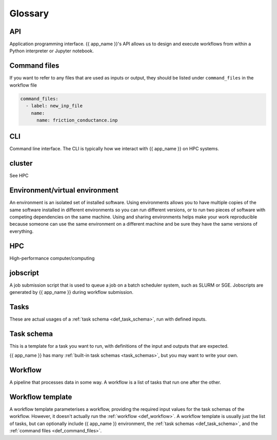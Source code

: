 Glossary
========

API
---

Application programming interface. {{ app_name }}'s API allows us to design and execute workflows from within a Python interpreter or Jupyter notebook.

.. _def_command_files:

Command files
-------------
If you want to refer to any files that are used as inputs or output,
they should be listed under ``command_files`` in the workflow file

.. code-block:: console

    command_files:
      - label: new_inp_file
        name:
          name: friction_conductance.inp


CLI
---

Command line interface. The CLI is typically how we interact with {{ app_name }} on HPC systems.

cluster
-------

See HPC


Environment/virtual environment
-------------------------------

An environment is an isolated set of installed software. 
Using environments allows you to have multiple copies of the same software installed in different environments so you can run different versions, or to run two pieces of software with competing dependencies on the same machine. 
Using and sharing environments helps make your work reproducible because someone can use the same environment on a different machine and be sure they have the same versions of everything.


HPC
---

High-performance computer/computing


jobscript
---------

A job submission script that is used to queue a job on a batch scheduler system, such as SLURM or SGE.
Jobscripts are generated by {{ app_name }} during workflow submission.

.. _def_task:

Tasks
-------------
These are actual usages of a :ref:`task schema <def_task_schema>`, run with defined inputs.

.. _def_task_schema:

Task schema
-------------
This is a template for a task you want to run,
with definitions of the input and outputs that are expected.

{{ app_name }} has many :ref:`built-in task schemas <task_schemas>`, but you may want to write your own.

.. _def_workflow:

Workflow
--------

A pipeline that processes data in some way.
A workflow is a list of tasks that run one after the other.


.. _def_workflow_template:

Workflow template
------------------

A workflow template parameterises a workflow,
providing the required input values for the task schemas of the workflow.
However, it doesn't actually run the :ref:`workflow <def_workflow>`.
A workflow template is usually just the list of tasks,
but can optionally include {{ app_name }} environment,
the :ref:`task schemas <def_task_schema>`, and the :ref:`command files <def_command_files>`.
